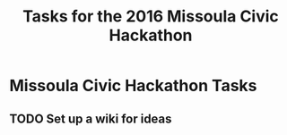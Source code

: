 #+TITLE: Tasks for the 2016 Missoula Civic Hackathon
#+CATEGORY: tasks
#+FILETAGS: MCH1

* Missoula Civic Hackathon Tasks
** TODO Set up a wiki for ideas
